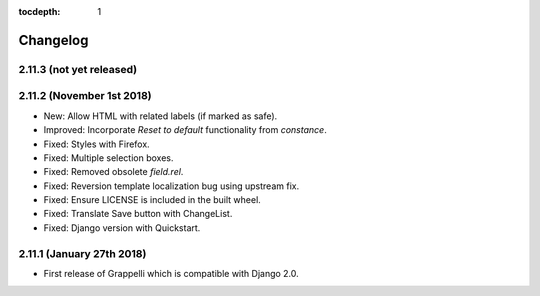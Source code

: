 :tocdepth: 1

.. |grappelli| replace:: Grappelli
.. |filebrowser| replace:: FileBrowser

.. _changelog:

Changelog
=========

2.11.3 (not yet released)
-------------------------

2.11.2 (November 1st 2018)
--------------------------

* New: Allow HTML with related labels (if marked as safe).
* Improved: Incorporate `Reset to default` functionality from `constance`.
* Fixed: Styles with Firefox.
* Fixed: Multiple selection boxes.
* Fixed: Removed obsolete `field.rel`.
* Fixed: Reversion template localization bug using upstream fix.
* Fixed: Ensure LICENSE is included in the built wheel.
* Fixed: Translate Save button with ChangeList.
* Fixed: Django version with Quickstart.

2.11.1 (January 27th 2018)
--------------------------

* First release of Grappelli which is compatible with Django 2.0.
